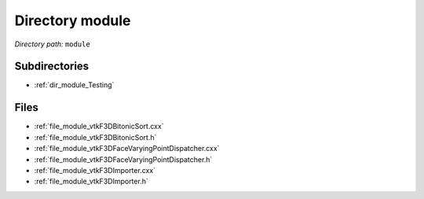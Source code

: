 .. _dir_module:


Directory module
================


*Directory path:* ``module``

Subdirectories
--------------

- :ref:`dir_module_Testing`


Files
-----

- :ref:`file_module_vtkF3DBitonicSort.cxx`
- :ref:`file_module_vtkF3DBitonicSort.h`
- :ref:`file_module_vtkF3DFaceVaryingPointDispatcher.cxx`
- :ref:`file_module_vtkF3DFaceVaryingPointDispatcher.h`
- :ref:`file_module_vtkF3DImporter.cxx`
- :ref:`file_module_vtkF3DImporter.h`


